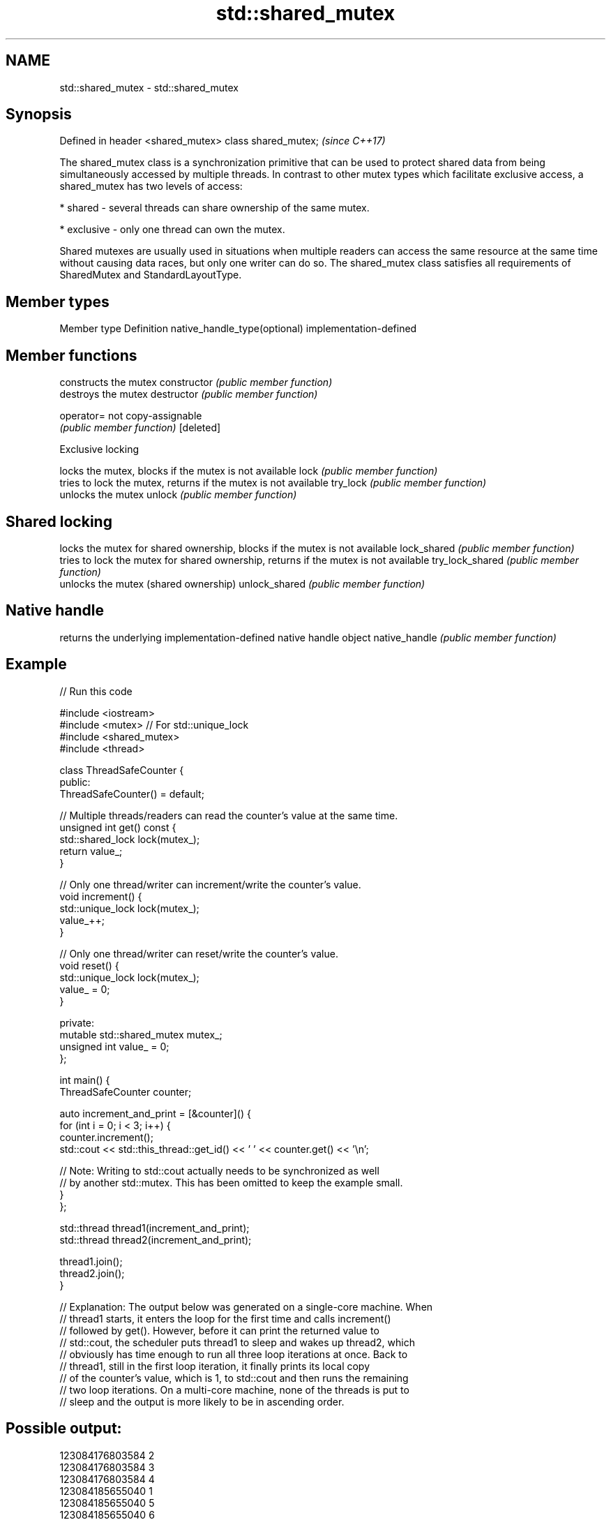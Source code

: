 .TH std::shared_mutex 3 "2020.03.24" "http://cppreference.com" "C++ Standard Libary"
.SH NAME
std::shared_mutex \- std::shared_mutex

.SH Synopsis

Defined in header <shared_mutex>
class shared_mutex;               \fI(since C++17)\fP

The shared_mutex class is a synchronization primitive that can be used to protect shared data from being simultaneously accessed by multiple threads. In contrast to other mutex types which facilitate exclusive access, a shared_mutex has two levels of access:

* shared - several threads can share ownership of the same mutex.


* exclusive - only one thread can own the mutex.

Shared mutexes are usually used in situations when multiple readers can access the same resource at the same time without causing data races, but only one writer can do so.
The shared_mutex class satisfies all requirements of SharedMutex and StandardLayoutType.

.SH Member types


Member type                  Definition
native_handle_type(optional) implementation-defined


.SH Member functions


                constructs the mutex
constructor     \fI(public member function)\fP
                destroys the mutex
destructor      \fI(public member function)\fP

operator=       not copy-assignable
                \fI(public member function)\fP
[deleted]

 Exclusive locking

                locks the mutex, blocks if the mutex is not available
lock            \fI(public member function)\fP
                tries to lock the mutex, returns if the mutex is not available
try_lock        \fI(public member function)\fP
                unlocks the mutex
unlock          \fI(public member function)\fP

.SH Shared locking

                locks the mutex for shared ownership, blocks if the mutex is not available
lock_shared     \fI(public member function)\fP
                tries to lock the mutex for shared ownership, returns if the mutex is not available
try_lock_shared \fI(public member function)\fP
                unlocks the mutex (shared ownership)
unlock_shared   \fI(public member function)\fP

.SH Native handle

                returns the underlying implementation-defined native handle object
native_handle   \fI(public member function)\fP


.SH Example


// Run this code

  #include <iostream>
  #include <mutex>  // For std::unique_lock
  #include <shared_mutex>
  #include <thread>

  class ThreadSafeCounter {
   public:
    ThreadSafeCounter() = default;

    // Multiple threads/readers can read the counter's value at the same time.
    unsigned int get() const {
      std::shared_lock lock(mutex_);
      return value_;
    }

    // Only one thread/writer can increment/write the counter's value.
    void increment() {
      std::unique_lock lock(mutex_);
      value_++;
    }

    // Only one thread/writer can reset/write the counter's value.
    void reset() {
      std::unique_lock lock(mutex_);
      value_ = 0;
    }

   private:
    mutable std::shared_mutex mutex_;
    unsigned int value_ = 0;
  };

  int main() {
    ThreadSafeCounter counter;

    auto increment_and_print = [&counter]() {
      for (int i = 0; i < 3; i++) {
        counter.increment();
        std::cout << std::this_thread::get_id() << ' ' << counter.get() << '\\n';

        // Note: Writing to std::cout actually needs to be synchronized as well
        // by another std::mutex. This has been omitted to keep the example small.
      }
    };

    std::thread thread1(increment_and_print);
    std::thread thread2(increment_and_print);

    thread1.join();
    thread2.join();
  }

  // Explanation: The output below was generated on a single-core machine. When
  // thread1 starts, it enters the loop for the first time and calls increment()
  // followed by get(). However, before it can print the returned value to
  // std::cout, the scheduler puts thread1 to sleep and wakes up thread2, which
  // obviously has time enough to run all three loop iterations at once. Back to
  // thread1, still in the first loop iteration, it finally prints its local copy
  // of the counter's value, which is 1, to std::cout and then runs the remaining
  // two loop iterations. On a multi-core machine, none of the threads is put to
  // sleep and the output is more likely to be in ascending order.

.SH Possible output:

  123084176803584 2
  123084176803584 3
  123084176803584 4
  123084185655040 1
  123084185655040 5
  123084185655040 6


.SH See also



shared_timed_mutex provides shared mutual exclusion facility and implements locking with a timeout
                   \fI(class)\fP
\fI(C++14)\fP




